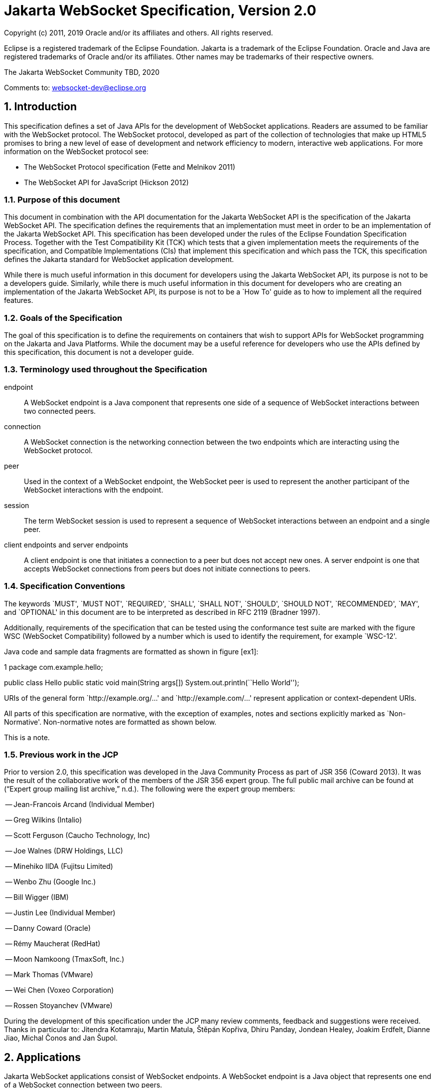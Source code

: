 :sectnums:
= Jakarta WebSocket Specification, Version 2.0

Copyright (c) 2011, 2019 Oracle and/or its affiliates and others.
All rights reserved.

Eclipse is a registered trademark of the Eclipse Foundation. Jakarta
is a trademark of the Eclipse Foundation. Oracle and Java are
registered trademarks of Oracle and/or its  affiliates. Other names
may be trademarks of their respective owners. 

The Jakarta WebSocket Community TBD, 2020

Comments to: websocket-dev@eclipse.org

[[introduction]]
== Introduction

This specification defines a set of Java APIs for the development of
WebSocket applications. Readers are assumed to be familiar with the
WebSocket protocol. The WebSocket protocol, developed as part of the
collection of technologies that make up HTML5 promises to bring a new
level of ease of development and network efficiency to modern,
interactive web applications. For more information on the WebSocket
protocol see:

* The WebSocket Protocol specification (Fette and Melnikov 2011)
* The WebSocket API for JavaScript (Hickson 2012)

[[purpose]]
=== Purpose of this document

This document in combination with the API documentation for the Jakarta
WebSocket API is the specification of the Jakarta WebSocket API. The
specification defines the requirements that an implementation must meet
in order to be an implementation of the Jakarta WebSocket API. This
specification has been developed under the rules of the Eclipse Foundation Specification
Process. Together with the Test Compatibility Kit (TCK) which tests that
a given implementation meets the requirements of the specification, and
Compatible Implementations (CIs) that implement this specification and
which pass the TCK, this specification defines the Jakarta standard for
WebSocket application development.

While there is much useful information in this document for developers
using the Jakarta WebSocket API, its purpose is not to be a developers
guide. Similarly, while there is much useful information in this
document for developers who are creating an implementation of the Jakarta
WebSocket API, its purpose is not to be a `How To' guide as to how to
implement all the required features.

[[goals-of-the-specification]]
=== Goals of the Specification

The goal of this specification is to define the requirements on
containers that wish to support APIs for WebSocket programming on the
Jakarta and Java Platforms. While the document may be a useful reference for
developers who use the APIs defined by this specification, this document
is not a developer guide.

[[terminology-used-throughout-the-specification]]
=== Terminology used throughout the Specification

endpoint::
  A WebSocket endpoint is a Java component that represents one side of a
  sequence of WebSocket interactions between two connected peers.
connection::
  A WebSocket connection is the networking connection between the two
  endpoints which are interacting using the WebSocket protocol.
peer::
  Used in the context of a WebSocket endpoint, the WebSocket peer is
  used to represent the another participant of the WebSocket
  interactions with the endpoint.
session::
  The term WebSocket session is used to represent a sequence of
  WebSocket interactions between an endpoint and a single peer.
client endpoints and server endpoints::
  A client endpoint is one that initiates a connection to a peer but
  does not accept new ones. A server endpoint is one that accepts
  WebSocket connections from peers but does not initiate connections to
  peers.

[[specification-conventions]]
=== Specification Conventions

The keywords `MUST', `MUST NOT', `REQUIRED', `SHALL', `SHALL NOT',
`SHOULD', `SHOULD NOT', `RECOMMENDED', `MAY', and `OPTIONAL' in this
document are to be interpreted as described in RFC 2119 (Bradner 1997).

Additionally, requirements of the specification that can be tested using
the conformance test suite are marked with the figure WSC (WebSocket
Compatibility) followed by a number which is used to identify the
requirement, for example `WSC-12'.

Java code and sample data fragments are formatted as shown in figure
[ex1]:

1 package com.example.hello;

public class Hello public static void main(String args[])
System.out.println(``Hello World'');

URIs of the general form `http://example.org/...' and
`http://example.com/...' represent application or context-dependent
URIs.

All parts of this specification are normative, with the exception of
examples, notes and sections explicitly marked as `Non-Normative'.
Non-normative notes are formatted as shown below.

This is a note.

[[jcp]]
=== Previous work in the JCP

Prior to version 2.0, this specification was developed in the Java Community Process as part
of JSR 356 (Coward 2013). It was the result of the collaborative work of
the members of the JSR 356 expert group. The full public mail archive
can be found at (“Expert group mailing list archive,” n.d.). The
following were the expert group members:


-- Jean-Francois Arcand (Individual Member)

-- Greg Wilkins (Intalio)

-- Scott Ferguson (Caucho Technology, Inc)

-- Joe Walnes (DRW Holdings, LLC)

-- Minehiko IIDA (Fujitsu Limited)

-- Wenbo Zhu (Google Inc.)

-- Bill Wigger (IBM)

-- Justin Lee (Individual Member)

-- Danny Coward (Oracle)

-- Rémy Maucherat (RedHat)

-- Moon Namkoong (TmaxSoft, Inc.)

-- Mark Thomas (VMware)

-- Wei Chen (Voxeo Corporation)

-- Rossen Stoyanchev (VMware)

During the development of this specification under the JCP many review
comments, feedback and suggestions were received. Thanks in particular to: Jitendra
Kotamraju, Martin Matula, Štěpán Kopřiva, Dhiru Panday, Jondean Healey,
Joakim Erdfelt, Dianne Jiao, Michal Čonos and Jan Šupol.

[[applications]]
== Applications

Jakarta WebSocket applications consist of WebSocket endpoints. A WebSocket
endpoint is a Java object that represents one end of a WebSocket
connection between two peers.

There are two main means by which an endpoint can be created. The first
means is to implement certain of the API classes from the Jakarta WebSocket
API with the required behavior to handle the endpoint lifecycle, consume
and send messages, publish itself, or connect to a peer. Often, this
specification will refer to this kind of endpoint as a __programmatic
endpoint__. The second means is to decorate a Plain Old Java Object
(POJO) with certain of the annotations from the Jakarta WebSocket API. The
implementation then takes these annotated classes and creates the
appropriate objects at runtime to deploy the POJO as a WebSocket
endpoint. Often, this specification will refer to this kind of endpoint
as an __annotated endpoint__. The specification will refer to an
endpoint when it is talking about either kind of endpoint: programmatic
or annotated.

The endpoint participates in the opening handshake that establishes the
WebSocket connection. The endpoint will typically send and receive a
variety of WebSocket messages. The endpoint’s lifecycle comes to an end
when the WebSocket connection is closed.

[[api]]
=== API Overview

This section gives a brief overview of the Jakarta WebSocket API in order
to set the stage for the detailed requirements that follow.

[[endpoint-lifecycle]]
==== Endpoint Lifecycle

A logical WebSocket endpoint is represented in the Jakarta WebSocket API by
instances of the *Endpoint* class. Developers may subclass the
*Endpoint* class with a public, concrete class in order to intercept
lifecycle events of the endpoint: those of a peer connecting, an open
connection ending and an error being raised during the lifetime of the
endpoint.

Unless otherwise overridden by a developer provided configurator (see
[configuration:creation]), the WebSocket implementation must use one
instance per application per VM of the *Endpoint* class to represent the
logical endpoint per connected peer. [WSC 2.1.1-1] Each instance of the
*Endpoint* class in this typical case only handles connections to the
endpoint from one and only one peer.

[[sessions]]
==== Sessions

The Jakarta WebSocket API models the sequence of interactions between an
endpoint and each of its peers using an instance of the *Session* class.
The interactions between a peer and an endpoint begin with an open
notification, followed by some number, possibly zero, of WebSocket
messages between the endpoint and peer, followed by a close notification
or possibly a fatal error which terminates the connection. For each peer
that is interacting with an endpoint, there is one unique *Session*
instance that represents that interaction. [WSC 2.1.2-1] This *Session*
instance corresponding to the connection with that peer is passed to the
endpoint instance representing the logical endpoint at the key events in
its lifecycle.

Developers may use the user property map accessible through the
*getUserProperties()* call on the *Session* object to associate
application specific information with a particular session. The
WebSocket implementation must preserve this session data for later
access until the completion of the *onClose()* method on the endpoint
instance. [WSC 2.1.2-2]. After that time, the WebSocket implementation
is permitted to discard the developer data. A WebSocket implementation
that chooses to pool *Session* instances may at that point re-use the
same *Session* instance to represent a new connection provided it issues
a new unique *Session* id. [WSC 2.1.2-3]

WebSocket implementations that are part of a distributed container may
need to migrate WebSocket sessions from one node to another in the case
of a failover. Implementations are required to preserve developer data
objects inserted into the WebSocket session if the data is marked
**java.io.Serializable**. [WSC 2.1.2-4]

[[receiving-messages]]
==== Receiving Messages

The Jakarta WebSocket API presents a variety of means for an endpoint to
receive messages from its peers. Developers implement the subtype of the
*MessageHandler* interface that suits the message delivery style that
best suits their needs, and register the interest in messages from a
particular peer by registering the handler on the Session instance
corresponding to the peer.

The API limits the registration of *MessageHandlers* per *Session* to be
one *MessageHandler* per native WebSocket message type. [WSC 2.1.3-1] In
other words, the developer can only register at most one
*MessageHandler* for incoming text messages, one *MessageHandler* for
incoming binary messages, and one *MessageHandler* for incoming pong
messages. The WebSocket implementation must generate an error if this
restriction is violated [WSC 2.1.3-2].

Future versions of the specification may lift this restriction.

Method *Session.addMessageHandler(MessageHandler)* is not safe for use
in all circumstances, especially when using Lambda Expressions. The API
forces implementations to get the **MessageHandler**’s type parameter in
runtime, which is not always possible. The only case where you can
safely use this method is when you are directly implementing
*MessageHandler.Whole* or *MessageHandler.Partial* as an anonymous
class. This approach guarantees that generic type information will be
present in the generated class file and the runtime will be able to get
it. For any other case (Lambda Expressions included), one of following
methods have to be used:
*Session.addMessageHandler(Classlatexmath:[$<$]Tlatexmath:[$>$],
MessageHandler.Partiallatexmath:[$<$]Tlatexmath:[$>$])* or
**Session.addMessageHandler(Classlatexmath:[$<$]Tlatexmath:[$>$],
MessageHandler.Wholelatexmath:[$<$]Tlatexmath:[$>$])**.

[[sending-messages]]
==== Sending Messages

The Jakarta WebSocket API models each peer of a session with an endpoint as
an instance of the *RemoteEndpoint* interface. This interface and its
two subtypes (**RemoteEndpoint.Whole** and **RemoteEndpoint.Partial**)
contain a variety of methods for sending WebSocket messages from the
endpoint to its peer.

Example

Here is an example of a server endpoint that waits for incoming text
messages, and responds immediately when it gets one to the client that
sent it. The example endpoint is shown, first using only the API
classes:

[source,java]
public class HelloServer extends Endpoint {
    @Override
    public void onOpen(Session session, EndpointConfig ec) {
        final RemoteEndpoint.Basic remote = session.getBasicRemote();
        session.addMessageHandler(String.class,
            new MessageHandler.Whole<String>() {
                public void onMessage(String text) {
                    try {
                        remote.sendText("Got your message (" + text + "). Thanks !");
                    } catch (IOException ioe) {
                        ioe.printStackTrace();
                    }
                }
        });
    }
}

and second using the annotations in the API:

[source,java]
@ServerEndpoint("/hello")
public class MyHelloServer {
    @OnMessage
    public String handleMessage(String message) {
        return "Got your message (" + message + "). Thanks !";
    }
}

Note: the examples are almost equivalent save for the annotated endpoint
carries its own path mapping.

[[closing-connections]]
==== Closing Connections

If an open connection to a WebSocket endpoint is to be closed for any
reason, whether as a result of receiving a WebSocket close event from
the peer, or because the underlying implementation has reason to close
the connection, the WebSocket implementation must invoke the *onClose()*
method of the WebSocket endpoint. [WSC 2.1.5-1]

If the close was initiated by the remote peer, the implementation must
use the close code and reason sent in the WebSocket protocol close
frame. If the close was initiated by the local container, for example if
the local container determines the session has timed out, the local
implementation must use the WebSocket protocol close code
latexmath:[$1006$] (a code especially disallowed in close frames on the
wire), with a suitable close reason. That way the endpoint can determine
whether the close was initiated remotely or locally. If the session is
closed locally, the implementation must attempt to send the WebSocket
close frame prior to calling the *onClose()* method of the WebSocket
endpoint.

[[clients-and-servers]]
==== Clients and Servers

The WebSocket protocol is a two-way protocol. Once established, the
WebSocket protocol is symmetrical between the two parties in the
conversation. The difference between a WebSocket _client_ and a
WebSocket _server_ lies only in the means by which the two parties are
connected. In this specification, we will say that a WebSocket client is
a WebSocket endpoint that initiates a connection to a peer. We will say
that a _websocket server_ is a WebSocket endpoint that is published and
awaits connections from peers. In most deployments, a WebSocket client
will connect to only one WebSocket server, and a WebSocket server will
accept connections from several clients.

Accordingly, the WebSocket API only distinguishes between endpoints that
are WebSocket clients from endpoints that are WebSocket servers in the
configuration and setup phase.

[[websocketcontainers]]
==== WebSocketContainers

The WebSocket implementation is represented to applications by instances
of the *WebSocketContainer* class. Each *WebSocketContainer* instance
carries a number of configuration properties that apply to endpoints
deployed within it. In server deployments of WebSocket implementations,
there is one unique *WebSocketContainer* instance per application per
Java VM. [WSC 2.1.7-1] In client deployments of WebSocket
implementations, applications obtain instances of the
*WebSocketContainer* from the *ContainerProvider* class.

[[endpoints-using-websocket-annotations]]
=== Endpoints using WebSocket Annotations

Java annotations have become widely used as a means to add deployment
characteristics to Java objects, particularly in the Jakarta EE platform.
The Jakarta WebSocket specification defines a small number of WebSocket
annotations that allow developers to take Java classes and turn them
into WebSocket endpoints. This section gives a short overview to set the
stage for more detailed requirements later in this specification.

[[annotated-endpoints]]
==== Annotated Endpoints

The class level *@ServerEndpoint* annotation indicates that a Java class
is to become a WebSocket endpoint at runtime. Developers may use the
value attribute to specify a URI mapping for the endpoint. The
*encoders* and *decoders* attributes allow the developer to specify
classes that encode application objects into WebSocket messages, and
decode WebSocket messages into application objects.

[[websocket-lifecycle]]
==== WebSocket Lifecycle

The method level *@OnOpen* and *@OnClose* annotations allow the
developers to decorate methods on their *@ServerEndpoint* annotated Java
class to specify that they must be called by the implementation when the
resulting endpoint receives a new connection from a peer or when a
connection from a peer is closed, respectively. [WSC 2.2.2-1]

[[handling-messages]]
==== Handling Messages

In order that the annotated endpoint can process incoming messages, the
method level *@OnMessage* annotation allows the developer to indicate
which methods the implementation must call when a message is received. [WSC 2.2.3-1]

[[handling-errors]]
==== Handling Errors

In order that an annotated endpoint can handle errors that occur as a
arising from external events, for example on decoding an incoming
message, an annotated endpoint can use the *@OnError* annotation to mark
one of its methods must be called by the implementation with information
about the error whenever such an error occurs. [WSC 2.2.4-1]

[[pings-and-pongs]]
==== Pings and Pongs

The ping/pong mechanism in the WebSocket protocol serves as a check that
the connection is still active. Following the requirements of the
protocol, if a WebSocket implementation receives a ping message from a
peer, it must respond as soon as possible to that peer with a pong
message containing the same application data. [WSC 2.2.5-1] Developers
who wish to send a unidirectional pong message may do so using the
*RemoteEndpoint* API. Developers wishing to listen for returning pong
messages may either define a *MessageHandler* for them, or annotate a
method using the *@OnMessage* annotation where the method stipulates a
*PongMessage* as its message entity parameter. In either case, if the
implementation receives a pong message addressed to this endpoint, it
must call that MessageHandler or that annotated message. [WSC 2.2.5-2]

[[clientapi]]
=== Jakarta WebSocket Client API

This specification defines two configurations of the Jakarta WebSocket API.
The Jakarta WebSocket API is used to mean the full functionality defined in
this specification. This API is intended to be implemented either as a
standalone WebSocket implementation, as part of a Jakarta servlet
container, or as part of a full Jakarta EE platform implementation. The
APIs that must be implemented to conform to the Jakarta WebSocket API are
all the Java apis in the packages *jakarta.websocket.** and
**jakarta.websocket.server.***. Some of the non-api features of the Jakarta
WebSocket API are optional when the API is not implemented as part of
the full Jakarta EE platform, for example, the requirement that WebSocket
endpoints be non-contextual managed beans (see Chapter 7). Such Jakarta EE
only features are clearly marked where they are described.

The Jakarta WebSocket API also contains a subset of its functionality
intended for desktop, tablet or smartphone devices. This subset does not
contain the ability to deploy server endpoints. This subset known as the
Jakarta WebSocket Client API. The APIs that must be implemented to conform
to the Jakarta WebSocket Client API are all the Java apis in the packages
**jakarta.websocket.***.

[[configuration]]
== Configuration

WebSocket applications are configured with a number of key parameters:
the path mapping that identifies a WebSocket endpoint in the URI-space
of the container, the subprotocols that the endpoint supports, the
extensions that the application requires. Additionally, during the
opening handshake, the application may choose to perform other
configuration tasks, such as checking the hostname of the requesting
client, or processing cookies. This section details the requirements on
the container to support these configuration tasks.

Both client and server endpoint configurations include a list of
application provided encoder and decoder classes that the implementation
must use to translate between WebSocket messages and application defined
message objects. [WSC-3-1]

Here follows the definition of the server-specific and client-specific
configuration options.

[[serverconfig]]
=== Server Configurations

In order to deploy a programmatic endpoint into the URI space available
for client connections, the container requires a *ServerEndpointConfig*
instance. This object holds configuration data and the default
implementation provided algorithms needed by the implementation to
configure the endpoint. The WebSocket API allow certain of these
configuration operations to be overriden by developers by providing a
custom *ServerEndpointConfig.Configurator* implementation with the
**ServerEndpointConfig**. [WSC-3.1-1]

These operations are laid out below.

[[uri-mapping]]
==== URI Mapping

This section describes the the URI mapping policy for server endpoints.
The WebSocket implementation must compare the incoming URI to the
collection of all endpoint paths and determine the best match. The
incoming URI in an opening handshake request matches an enpoint path if
either it is an exact match in the case where the endpoint path is a
relative URI, and if it is a valid expansion of the endpoint path in the
case where the endpoint path is a URI template. [WSC-3.1.1-1]

An application that contains multiple endpoint paths that are the same
relative URI is not a valid application. An application that contains
multiple endpoint paths that are equivalent URI-templates is not a valid
application. [WSC-3.1.1-2]

However, it is possible for an incoming URI in an opening handshake
request theoretically to match more than one endpoint path. For example,
consider the following case:-

incoming URI: ``/a/b''

endpoint A is mapped to ``/a/b''

endpoint B is mapped to /a/\{customer-name}

The WebSocket implementation will attempt to match an incoming URI to an
endpoint path (URI or level 1 URI-template) in the application in a
manner equivalent to the following: [WSC-3.1.1-3]

Since the endpoint paths are either relative URIs or URI templates level
1, the paths do not match if they do not have the same number of
segments, using ’/’ as the separator. So, the container will traverse
the segments of the endpoint paths with the same number of segments as
the incoming URI from left to right, comparing each segment with the
corresponding segment of the incoming URI. At each segment, the
implementation will retain those endpoint paths that match exactly, or
if there are none, those that are a variable segment, before moving to
check the next segment. If there is an endpoint path at the end of this
process there is a match.

Because of the requirement disallowing multiple endpoint paths and
equivalent URI-templates, and the preference for exact matches at each
segment, there can only be at most one path, and it is the best match.

Examples

\i) suppose an endpoint has path /a/b/, the only incoming URI that
matches this is /a/b/

\ii) suppose an endpoint is mapped to /a/\{var}

incoming URIs that do match: /a/b (with var=b), /a/apple (with
var=apple)

URIs that do NOT match: /a, /a/b/c (because empty string and strings
with reserved characters ``/'' are not valid URI-template level 1
expansions.)

\iii) suppose we have three endpoints and their paths:

endpoint A: /a/\{var}/c

endpoint B: /a/b/c

endpoint C: /a/\{var1}/\{var2}

incoming URI: a/b/c matches B, not A or C, because an exact match is
preferred.

incoming URI: a/d/c matches A with variable var=d, because an exact
matching segment is preferred over a variable segment

incoming URI: a/x/y/ matches C, with var1=x, var2=y

\iv) suppose we have two endpoints

endpoint A: /\{var1}/d

endpoint B: /b/\{var2}

incoming URI: /b/d matches B with var2=d, not A with var1=b because the
matching process works from left to right.

The implementation must not establish the connection unless there is a
match. [WSC-3.1.1-4]

[[subprotocol-negotiation]]
==== Subprotocol Negotiation

The default server configuration must be provided a list of supported
protocols in order of preference at creation time. During subprotocol
negotiation, this configuration examines the client-supplied subprotocol
list and selects the first subprotocol in the list it supports that is
contained within the list provided by the client, or none if there is no
match. [WSC-3.1.2-1]

[[extension-modification]]
==== Extension Modification

In the opening handshake, the client supplies a list of extensions that
it would like to use. The default server configuration selects from
those extensions the ones it supports, and places them in the same order
as requested by the client. [WSC-3.1.3-1]

[[origin-check]]
==== Origin Check

The default server configuration makes a check of the hostname provided
in the Origin header, failing the handshake if the hostname cannot be
verified. [WSC-3.1.4-1]

[[handshake-modification]]
==== Handshake Modification

The default server configuration makes no modification of the opening
handshake process other than that described above. [WSC-3.1.5-1]

Developers may wish to customize the configuration and handshake
negotiation policies laid out above. In order to do so, they may provide
their own implementations of **ServerEndpointConfig.Configurator**.

For example, developers may wish to intervene more in the handshake
process. They may wish to use Http cookies to track clients, or insert
application specific headers in the handshake response. In order to do
this, they may implement the *modifyHandshake()* method on the
**ServerEndpointConfig.Configurator**, wherein they have full access to
the *HandshakeRequest* and *HandshakeResponse* of the handshake.

[[custom-state-or-processing-across-server-endpoint-instances]]
==== Custom State or Processing Across Server Endpoint Instances

The developer may also implement *ServerEndpointConfig.Configurator* in
order to hold custom application state or methods for other kinds of
application specific processing that is accessible from all *Endpoint*
instances of the same logical endpoint via the *EndpointConfig* object.

[[configuration:creation]]
==== Customizing Endpoint Creation

The developer may control the creation of endpoint instances by
supplying a *ServerEndpointConfig.Configurator* object that overrides
the *getEndpointInstance()* call. The implementation must call this
method each time a new client connects to the logical endpoint.
[WSC-3.1.7-1] The platform default implementation of this method is to
return a new instance of the endpoint class each time it is called. [WSC-3.1.7-2]

In this way, developers may deploy endpoints in such a way that only one
instance of the endpoint class is instantiated for all the client
connections to the logical endpoints. In this case, developers are
cautioned that such a `singleton' instance of the endpoint class will
have to program with concurrent calling threads in mind, for example, if
two different clients send a message at the same time.

[[client-configuration]]
=== Client Configuration

In order to connect a WebSocket client endpoint to its corresponding
WebSocket server endpoint, the implementation requires configuration
information. Aside from the list of encoders and decoders, the Jakarta
WebSocket API needs the following attributes:

[[subprotocols]]
==== Subprotocols

The default client configuration uses the developer provided list of
subprotocols, to send in order of preference, the names of the
subprotocols it would like to use in the opening handshake it
formulates. [WSC-3.2.1-1]

[[extensions]]
==== Extensions

The default client configuration must use the developer provided list of
extensions to send, in order of preference, the extensions, including
parameters, that it would like to use in the opening handshake it
formulates. [WSC-3.2.2-1]

[[client-configuration-modification]]
==== Client Configuration Modification

Some clients may wish to adapt the way in which the client side
formulates the opening handshake interaction with the server. Developers
may provide their own implementations of
ClientEndpointConfig.Configurator which override the default behavior of
the underlying implementation in order to customize it to suit a
particular application’s needs.

[[annotations]]
== Annotations

This section contains a full specification of the semantics of the
annotations in the Jakarta WebSocket API.

[[serverendpoint]]
=== @ServerEndpoint

This class level annotation signifies that the Java class it decorates
must be deployed by the implementation as a WebSocket server endpoint
and made available in the URI-space of the WebSocket implementation.
[WSC-4.1-1] The class must be public, concrete, and have a public
no-args constructor. The class may or may not be final, and may or may
not have final methods.

[[value]]
==== value

The *value* attribute must be a Java string that is a partial URI or
URI-template (level-1), with a leading `/'. For a definition of
URI-templates, see (Gregorio et al. 2012). The implementation uses the
value attribute to deploy the endpoint to the URI space of the WebSocket
implementation. The implementation must treat the value as relative to
the root URI of the WebSocket implementation in determining a match
against the request URI of an incoming opening handshake request.
[WSC-4.1.1-2] The semantics of matching for annotated endpoints is the
same as was defined in the previous chapter. The value attribute is
mandatory; the implementation must reject a missing or malformed path at
deployment time [WSC-4.1.1-3].

For example,

[source,java]
@ServerEndpoint("/bookings/{guest-id}")
public class BookingServer {

    @OnMessage
    public void processBookingRequest(
        @PathParam("guest-id") String guestID,
        String message,
        Session session) {
        // process booking from the given guest here
    }
}

In this case, a client will be able to connect to this endpoint with any
of the URIs

* */bookings/JohnSmith*
* */bookings/SallyBrown*
* */bookings/MadisonWatson*

However, were the endpoint annotation to be
**@ServerEndpoint(``/bookings/SallyBrown'')**, then only a client
request to */bookings/SallyBrown* would be able to connect to this
WebSocket endpoint.

If URI-templates are used in the value attribute, the developer may
retrieve the variable path segments using the *@PathParam* annotation,
as described below.

Applications that contain more than one annotated endpoint may
inadvertently use the same relative URI. The WebSocket implementation
must reject such an application at deployment time with an informative
error message that there is a duplicate path that it cannot resolve. [WSC-4.1.1-4]

Applications may contain an endpoint mapped to a path that is an
expanded form of a URI template that is used by another endpoint in the
same application. In this case, the application is valid. Please refer
to the previous chapter for a definition of how to resolve the best
match in this type of situation.

Future versions of the specification may allow higher levels of
URI-templates.

[[encoders]]
==== encoders

The *encoders* attribute contains a (possibly empty) list of Java
classes that are to act as encoder components for this endpoint. These
classes must implement some form of the *Encoder* interface, and have
public no-arg constructors and be visible within the classpath of the
application that this WebSocket endpoint is part of. The implementation
must create a new instance of each encoder per connection per endpoint
which guarantees no two threads are in the encoder at the same time. The
implementation must attempt to encode application objects of matching
parametrized type as the encoder when they are attempted to be sent
using the *RemoteEndpoint* API [WSC-4.1.2-1].

[[decoders]]
==== decoders
^^^^^^^^

The *decoders* attribute contains a (possibly empty) list of Java
classes that are to act as decoder components for this endpoint. These
classes must implement some form of the *Decoder* interface, and have
public no-arg constructors and be visible within the classpath of the
application that this WebSocket endpoint is part of. The implementation
must create a new instance of each encoder per connection per endpoint.
The implementation must attempt to decode WebSocket messages using the
decoder in the list appropriate to the native WebSocket message type and
pass the message in decoded object form to the WebSocket endpoint
[WSC-4.1.3-1]. On *Decoder* implementations that have it, the
implementation must use the *willDecode()* method on the decoder to
determine if the *Decoder* will match the incoming message [WSC-4.1.3-2]

[[subprotocols-1]]
==== subprotocols

The *subprotocols* parameter contains a (possibly empty) list of string
names of the sub protocols that this endpoint supports. The
implementation must use this list in the opening handshake to negotiate
the desired subprotocol to use for the connection it establishes
[WSC-4.1.4-1].

[[configurator]]
==== configurator

The optional configurator attribute allows the developer to indicate
that he would like the WebSocket implementation to use a developer
provided implementation of **ServerEndpointConfig.Configurator**. If one
is supplied, the WebSocket implementation must use this when configuring
the endpoint. [WSC-4.1.5-1] The developer may use this technique to
share state across all instances of the endpoint in addition to
customizing the opening handshake.

[[clientendpoint]]
=== @ClientEndpoint

This class level annotation signifies that the Java class it decorates
is to be deployed as a WebSocket client endpoint that will connect to a
WebSocket endpoint residing on a WebSocket server. The class must have a
public no-args constructor, and additionally may conform to one of the
types listed in Chapter [jakartaee].

[[encoders-1]]
==== encoders

The *encoders* parameter contains a (possibly empty) list of Java
classes that are to act as encoder components for this endpoint. These
classes must implement some form of the *Encoder* interface, and have
public no-arg constructors and be visible within the classpath of the
application that this WebSocket endpoint is part of. The implementation
must create a new instance of each encoder per connection per endpoint
which guarantees no two threads are in the encoder at the same time. The
implementation must attempt to encode application objects of matching
parametrized type as the encoder when they are attempted to be sent
using the *RemoteEndpoint* API [WSC-4.2.1-1].

[[decoders-1]]
==== decoders

The *decoders* parameter contains a (possibly empty) list of Java
classes that are to act as decoder components for this endpoint. These
classes must implement some form of the Decoder interface, and have
public no-arg constructors and be visible within the classpath of the
application that this WebSocket endpoint is part of. The implementation
must create a new instance of each encoder per connection per endpoint.
The implementation must attempt to decode WebSocket messages using the
first appropriate decoder in the list and pass the message in decoded
object form to the WebSocket endpoint [WSC-4.2.2-1]. If the Decoder
implementation has the method, the implementation must use the
*willDecode()* method on the decoder to determine if the *Decoder* will
match the incoming message [WSC-4.2.2-2]

[[configurator-1]]
==== configurator

The optional *configurator* attribute allows the developer to indicate
that he would like the WebSocket implementation to use a developer
provided implementation of **ClientEndpointConfig.Configurator**. If one
is supplied, the WebSocket implementation must use this when configuring
the endpoint. [4.2.3-1] The developer may use this technique to share
state across all instances of the endpoint in addition to customizing
the opening handshake.

[[subprotocols-2]]
==== subprotocols

The *subprotocols* parameter contains a (possibly empty) list of string
names of the sub protocols that this endpoint is willing to support. The
implementation must use this list in the opening handshake to negotiate
the desired subprotocol to use for the connection it establishes
[WSC-4.2.4-1].

[[pathparam]]
=== @PathParam

This annotation is used to annotate one or more parameters of methods on
an annotated endpoint class decorated with any of the annotations
**@OnMessage**, **@OnError**, **@OnOpen**, **@OnClose**. The allowed
types for these parameters are String, any Java primitive type, or boxed
version thereof. Any other type annotated with this annotation is an
error that the implementation must report at deployment time.
[WSC-4.3-1] The *value* attribute of this annotation must be present
otherwise the implementation must throw an error. [WSC-4.3-2] If the
*value* attribute of this annotation matches the variable name of an
element of the URI-template used in the *@ServerEndpoint* annotation
that annotates this annotated endpoint, then the implementation must
associate the value of the parameter it annotates with the value of the
path segment of the request URI to which the calling WebSocket frame is
connected when the method is called. [WSC-4.3-3] Otherwise, the value of
the String parameter annotated by this annotation must be set to *null*
by the implementation. The association must follow these rules:

if the parameter is a **String**, the container must use the value of
the path segment [WSC-4.3-4]

if the parameter is a Java primitive type or boxed version thereof, the
container must use the path segment string to construct the type with
the same result as if it had used the public one argument String
constructor to obtain the boxed type, and reduced to its primitive type
if necessary. [WSC-4.3-5]

If the container cannot decode the path segment appropriately to the
annotated path parameter, then the container must raise an
*DecodeException* to the error handling method of the WebSocket
containing the path segment. [WSC-4.3-6]

For example,

[source,java]
@ServerEndpoint("/bookings/{guest-id}")
public class BookingServer {
    @OnMessage
    public void processBookingRequest(
        @PathParam("guest-id") String guestID,
        String message,
        Session session) {
        // process booking from the given guest here
    }
}

In this example, if a client connects to this endpoint with the URI
**/bookings/JohnSmith**, then the value of the *guestID* parameter will
be **``JohnSmith''**.

Here is an example where the path parameter is an Integer:

[source,java]
@ServerEndpoint("/rewards/{vip-level}")
public class RewardServer {
    @OnMessage
    public void processReward(
        @PathParam("vip-level") Integer vipLevel,
        String message, Session session) {
        // process reward here
    }
}

[[onopen]]
=== @OnOpen

This annotation may be used on certain methods of a Java class annotated
with *@ServerEndpoint* or **@ClientEndpoint**. The annotation defines
that the decorated method be called whenever a new client has connected
to this endpoint. The container notifies the method after the connection
has been established [WSC-4.4-1]. The decorated method can only have an
optional *Session* parameter, an optional *EndpointConfig* parameter and
zero to n *String* parameters annotated with a *@PathParam* annotation
as parameters. If the *Session* parameter is present, the implementation
must pass in the newly created *Session* corresponding to the new
connection [WSC-4.4-2]. Any Java class using this annotation on a method
that does not follow these rules, or that uses this annotation on more
than one method may not be deployed by the implementation and the error
reported to the deployer. [WSC-4.4-3]

[[onclose]]
=== @OnClose

This annotation may be used on certain methods of a Java class annotated
with *@ServerEndpoint* or **@ClientEndpoint**. The annotation defines
that the decorated method be called whenever a remote peer is about to
be disconnected from this endpoint, whether that process is initiated by
the remote peer, by the local container or by a call to
**session.close()**. The container notifies the method before the
connection is brought down [WSC-4.5-1]. The decorated method can only
have optional *Session* parameter, optional *CloseReason* parameter and
zero to n *String* parameters annotated with a *@PathParam* annotation
as parameters. If the *Session* parameter is present, the implementation
must pass in the about-to-be ended *Session* corresponding to the
connection [WSC-4.5-2]. If the method itself throws an error, the
implementation must pass this error to the *onError()* method of the
endpoint together with the session [WSC-4.5-3].

Any Java class using this annotation on a method that does not follow
these rules, or that uses this annotation on more than one method may
not be deployed by the implementation and the error reported to the
deployer. [WSC-4.5-4]

[[onerror]]
=== @OnError

This annotation may be used on certain methods of a Java class annotated
with *@ServerEndpoint* or **@ClientEndpoint**. The annotation defines
that the decorated method be called whenever an error is generated on
any of the connections to this endpoint. The decorated method can only
have optional *Session* parameter, mandatory *Throwable* parameter and
zero to n *String* parameters annotated with a *@PathParam* annotation
as parameters. If the *Session* parameter is present, the implementation
must pass in the *Session* in which the error occurred to the connection
[WSC-4.6-1]. The container must pass the error as the *Throwable*
parameter to this method [WSC-4.6-2].

Any Java class using this annotation on a method that does not follow
these rules, or that uses this annotation on more than one method may
not be deployed by the implementation and the error reported to the
deployer. [WSC-4.6-3]

[[onmessage]]
=== @OnMessage

This annotation may be used on certain methods of a Java class annotated
with *@ServerEndpoint* or **@ClientEndpoint**. The annotation defines
that the decorated method be called whenever an incoming message is
received. The method it decorates may have a number of forms for
handling text, binary or pong messages, and for sending a message back
immediately that are defined in detail in the api documentation for
**@OnMessage**.

Any method annotated with *@OnMessage* that does not conform to the
forms defied therein is invalid. The WebSocket implementation must not
deploy such an endpoint and must raise a deployment error if an attempt
is made to deploy such an annotated endpoint. [WSC-4.7-1]

If the method uses a class equivalent of a Java primitive as a method
parameter to handle whole text messages, the implementation must use the
single String parameter constructor to attempt construct the object. If
the method uses a Java primitive as a method parameter to handle whole
text messages, the implementation must attempt to construct its class
equivalent as described above, and then convert it to its primitive
value. [WSC-4.7-2]

If the method uses a Java primitive as a return value, the
implementation must construct the text message to send using the
standard Java string representation of the Java primitive. If the method
uses a class equivalent of a Java primitive as a return value, the
implementation must construct the text message from the Java primitive
equivalent as just described. [WSC-4.7-3]

Each WebSocket endpoint may only have one message handling method for
each of the native WebSocket message formats: text, binary and pong. The
WebSocket implementation must not deploy such an endpoint and must raise
a deployment error if an attempt is made to deploy such an annotated
endpoint. [WSC-4.7-4]

[[maxmessagesize]]
==== maxMessageSize

The maxMessageSize attribute allows the developer to specify the maximum
size of message in bytes that the method it annotates will be able to
process, or latexmath:[$-1$] to indicate that there is no maximum. The
default is latexmath:[$-1$].

If an incoming message exceeds the maximum message size, the
implementation must formally close the connection with a close code of
latexmath:[$1009$] (Too Big). [WSC-4.7.1-1]

[[websockets-and-inheritance]]
=== WebSockets and Inheritance

The WebSocket annotation behaviors defined by this specification are not
passed down the Java class inheritance hierarchy. They apply only to the
Java class on which they are marked. For example, a Java class that
inherits from a Java class annotated with class level WebSocket
annotations does not itself become an annotated endpoint, unless it
itself is annotated with a class level WebSocket annotation. Similarly,
subclasses of an annotated endpoint may not use method level WebSocket
annotations unless they themselves use a class level WebSocket
annotation. Subclasses that override methods annotated with WebSocket
method annotations do not obtain WebSocket callbacks unless those
subclass methods themselves are marked with a method level WebSocket
annotation.

Implementations should not deploy Java classes that mistakenly mix Java
inheritance with WebSocket annotations in these ways. [WSC-4.8.1]

Implementations that use archive scanning techniques to deploy endpoints
on startup must filter out subclasses of annotated endpoints, in
addition to other errent endpoint definitions such as annotated classes
that are non-public when they build the list of annotated endpoints to
deploy. [WSC-4.8.2]

[[exception-handling-and-threading]]
== Exception handling and Threading

[[threading-considerations]]
=== Threading Considerations

Implementations of the WebSocket API may employ a variety of threading
strategies in order to provide a scalable implementation. The
specification aims to allow a range of strategies. However, the
implementation must fulfill certain threading requirements in order to
provide the developer a consistent threading environment for their
applications.

Unless backed by a Jakarta EE component with a different lifecycle (See
Chapter [jakartaee]), the container must use a unique instance of the
endpoint per peer. [WSC-5.1-1] In all cases, the implementation must not
invoke an endpoint instance with more than one thread per peer at a
time. [WSC-5.1-2] The implementation may not invoke the close method on
an endpoint until after the open method has completed. [WSC-5.1-3]

This guarantees that a WebSocket endpoint instance is never called by
more than one container thread at a time per peer. [WSC-5.1-4]

If the implementation decides to process an incoming message in parts,
it must ensure that the corresponding *onMessage()* calls are called
sequentially, and do not interleave either with parts of the same
message or with other messages [WSC-5.1.5].

[[exception:error]]
=== Error Handling

There are three categories of errors (checked and unchecked Java
exceptions) that this specification defines.

[[deployment-errors]]
==== Deployment Errors

These are errors raised during the deployment of an application
containing WebSocket endpoints. Some of these errors arise as the result
of a container malfunction during the deployment of the application. For
example, the container may not have sufficient computing resources to
deploy the application as specified. In this case, the container must
provide an informative error message to the developer during the
deployment process. [WSC-5.2.1-1] Other errors arise as a result of a
malformed WebSocket application. Chapter [annotations] provides several
examples of WebSocket endpoints that are malformed. In such cases, the
container must provide an informative error message to the deployer
during the deployment process. [WSC-5.2.1-2]

In both cases, a deployment error raised during the deployment process
must halt the deployment of the application, any well formed endpoints
deployed prior to the error being raised must be removed from service
and no more WebSocket endpoints from that application may be deployed by
the container, even if they are valid. [WSC-5.2.1-3]

If the deployment error occurs under the programmatic control of the
developer, for example, when using the WebSocketContainer API to deploy
a client endpoint, deployment errors must be reported by the container
to the developer by using an instance of the DeploymentException.
[WSC-5.2.1-4] Containers may choose the precise wording of the error
message in such cases.

If the deployment error occurs while deployment is managed by the
implementation, for example, as a result of deploying a WAR file where
the endpoints are deployed by the container as a result of scanning the
WAR file, the deployment error must be reported to the deployer by the
implementation as part of the container specific deployment process. [WSC-5.2.1-5]

[[errors-originating-in-websocket-application-code]]
==== Errors Originating in WebSocket Application Code

All errors arising during the functioning of a WebSocket endpoint must
be caught by the WebSocket implementation. [WSC-5.2.2-1] Examples of
these errors include checked exceptions generated by *Decoders* used by
the endpoint, runtime errors generated in the message handling code used
by the endpoint. If the WebSocket endpoint has provided an error
handling method, either by implementing the *onError()* method in the
case of programmatic endpoints, or by using the @OnError annotation in
the case of annotated endpoints, the implementation must invoke the
error handling method with the error. [WSC-5.2.2-2]

If the developer has not provided an error handling method on an
endpoint that is generating errors, this indicates to the implementation
that the developer does not wish to handle such errors. In these cases,
the container must make this information available for later analysis,
for example by logging it. [WSC-5.2.2-3]

If the error handling method of an endpoint itself is generating runtime
errors, the container must make this information available for later
analysis. [WSC-5.2.2-4]

[[errors-originating-in-the-container-andor-underlying-connection]]
==== Errors Originating in the Container and/or Underlying Connection

A wide variety of runtime errors may occur during the functioning of an
endpoint. These may including broken underlying connections, occasional
communication errors handling incoming and outgoing messages, or fatal
errors communicating with a peer. Implementations or their
administrators judging such errors to be fatal to the correct
functioning of the endpoint may close the endpoint connection, making an
attempt to informing both participants using the *onClose()* method.
Containers judging such errors to be non-fatal to the correct
functioning of the endpoint may allow the endpoint to continue
functioning, but must report the error in message processing either as a
checked exception returned by one of the send operations, or by
delivering a the SessionException to the endpoint’s error handling
method, if present, or by logging the error for later analysis. [WSC-5.2.3-1]

[[packaging-and-deployment]]
== Packaging and Deployment

Jakarta WebSocket applications are packaged using the usual conventions of
the Jakarta and Java platforms.

[[client-deployment-on-jdk]]
=== Client Deployment on JDK

The class files for the WebSocket application and any application
resources such as Jakarta WebSocket client applications are packaged as JAR
files, along with any resources such as text or image files that it
needs.

The client container is not required to automatically scan the JAR file
for WebSocket client endpoints and deploy them.

Obtaining a reference to the *WebSocketContainer* using the
*ContainerProvider* class, the developer deploys both programmatic
endpoints and annotated endpoints using the *connectToServer()* APIs on
the **WebSocketContainer**.

[[application-deployment-on-web-containers]]
=== Application Deployment on Web Containers

The class files for the endpoints and any resources they need such as
text or image files are packaged into the Jakarta EE-defined WAR file,
either directly under *WEB-INF/classes* or packaged as a JAR file and
located under **WEB-INF/lib**.

Jakarta EE containers are not required to support deployment of WebSocket
endpoints if they are not packaged in a WAR file as described above.

The Jakarta WebSocket implementation must use the web container scanning
mechanism defined in [Servlet 3.0] to find annotated and programmatic
endpoints contained within the WAR file at deployment time. [WSC-6.2-1]
This is done by scanning for classes annotated with *@ServerEndpoint*
and classes that extend **Endpoint**. See also section 4.8 for potential
extra steps needed after the scan for annotated endpoints. Further, the
WebSocket implementation must use the WebSocket scanning mechanism to
find implementations of the *ServerApplicationConfig* interface packaged
within the WAR file (or in any of its sub-JAR files). [WSC-6.2-2]

If scan of the WAR file locates one or more *ServerApplicationConfig*
implementations, the WebSocket implementation must instantiate each of
the *ServerApplicationConfig* classes it found. For each one, it must
pass the results of the scan of the archive containing it (top level WAR
or contained JAR) to its methods. [WSC-6.2-4] The set that is the union
of all the results obtained by calling the *getEndpointConfigs()* and
*getAnnotatedEndpointClasses()* on the *ServerApplicationConfig* classes
(that is to say, the annotated endpoint classes and configuration
objects for programmatic endpoints) is the set that the WebSocket
implementation must deploy. [WSC-6.2-5]

If the WAR file contains no *ServerApplicationConfig* implementations,
it must deploy all the annotated endpoints it located as a result of the
scan. [WSC-6.2-3] Because programmatic endpoints cannot be deployed
without a corresponding **ServerEndpointConfig**, if there are no
*ServerApplicationConfig* implementations to provide these configuration
objects, no programmatic endpoints can be deployed.

This means developers can easily deploy all the annotated endpoints in a
WAR file by simply bundling the class files for them into the WAR. This
also means that programmatic endpoints cannot be deployed using this
scanning mechanism unless a suitable *ServerApplicationConfig* is
supplied. This also means that the developer can have precise control
over which endpoints are to be deployed from a WAR file by providing one
or more *ServerApplicationConfig* implementation classes. This also
allows the developer to limit a potentially lengthy scanning process by
excluding certain JAR files from the scan (see Servlet 3.0, section
8.2.1). This last case may be desirable in the case of a WAR file
containing many JAR files that the developer knows do not contain any
WebSocket endpoints.

[[application-deployment-in-standalone-websocket-server-containers]]
=== Application Deployment in Standalone WebSocket Server Containers

This specification recommends standalone WebSocket server containers
(i.e. those that do not include a servlet container) locates any
WebSocket server endpoints and *ServerApplicationConfig* classes in the
application bundle and deploys the set of all the server endpoints
returned by the configuration classes. However, standalone WebSocket
server containers may employ other implementation techniques to deploy
endpoints if they wish.

[[programmatic-server-deployment]]
=== Programmatic Server Deployment

This specification also defines a mechanism for deployment of server
endpoints that does not depend on Servlet container scanning of the
application. Developers may deploy server endpoints programmatically by
using one of the *addEndpoint* methods of the *ServerContainer*
interface. These methods are only operational during the application
deployment phase of an application. Specifically, as soon as any of the
server endpoints within the application have accepted an opening
handshake request, the apis may not longer be used. This restriction may
be relaxed in a future version.

When running on the web container, the *addEndpoint* methods may be
called from a *jakarta.servlet.ServletContextListener* provided by the
developer and configured in the deployment descriptor of the web
application. The WebSocket implementation must make the
*ServerContainer* instance corresponding to this application available
to the developer as a *ServletContext* attribute registered under the
name **jakarta.websocket.server.ServerContainer**.

When running on a standalone container, the application deployment phase
is undefined, so the developer will need to utilize whatever proprietary
deployment time hooks the particular container has to offer in order to
make a *ServerContainer* instance available to the developer at this
time.

It is recommended that developers use either the programmatic deployment
API, or base their application on the scanning and
*ServerApplicationConfig* mechanism, but not mix both methods.
Developers can suppress a deployment by scan of the endpoints in the WAR
file by providing a *ServerApplicationConfig* that returns empty sets
from its methods.

If however, the developer does mix both modes of deployment, it is
possible in the case of annotated endpoints, for the same annotated
endpoint to be submitted twice for deployment, once as a result of a
scan of the WAR file, and once by means of the developer calling the
programmatic deployment API. In this case of an attempt to deploy the
same annotated endpoint class more than once, the WebSocket
implementation must only deploy the annotated endpoint once, and ignore
the duplicate submission.

[[websocket-server-paths]]
=== WebSocket Server Paths

WebSocket implementations that include server functionality must define
a root or the URI space for websockets. Called the the WebSocket root,
it is the URI to which all the relative WebSocket paths in the same
application are relative. If the WebSocket server does not include the
Servlet API, the WebSocket server may choose WebSocket root itself. If
the WebSocket server includes the Jakarta ServletAPI, the WebSocket root
must be the same as the servlet context root of the web application.
[WSC-6.4-1]

[[platform-versions]]
=== Platform Versions

The minimum versions of the platforms are:

* Java SE version 7, for the Jakarta WebSocket client API [WSC-6.5-1].
* Jakarta EE version 9, for the Jakarta WebSocket server API [WSC-6.5-2].

[[jakartaee]]
== Jakarta EE Environment

[[jakarta-ee-environment]]
=== Jakarta EE Environment

When supported on the Jakarta EE platform, there are some additional
requirements to support WebSocket applications.

[[websocket-endpoints-and-dependency-injection]]
==== WebSocket Endpoints and Dependency Injection

WebSocket endpoints running in the Jakarta EE platform must have full
dependency injection support as described in the CDI specification (Muir
2013) WebSocket implementations part of the Jakarta EE platform are
required to support field, method, and constructor injection using the
jakarta.inject.Inject annotation into all WebSocket endpoint classes, as
well as the use of interceptors for these classes. [WSC-7.1.1-1]The
details of this requirement are laid out in the Jakarta EE Platform
Specification (DeMichiel and Shannon 2013), section EE.5.2.5, and a
useful guide for implementations to meet the requirement is location in
section EE.5.24.

[[jakartaee:httpsession]]
=== Relationship with Http Session and Authenticated State

It is often useful for developers who embed WebSocket server endpoints
into a larger web application to be able to share information on a per
client basis between the web resources (JSPs, JSFs, Servlets for
example) and the WebSocket endpoints servicing that client. Because
WebSocket connections are initiated with an http request, there is an
association between the HttpSession under which a client is operating
and any websockets that are established within that **HttpSession**. The
API allows access in the opening handshake to the unique *HttpSession*
corresponding to that same client. [WSC-7.2-1]

Similarly, if the opening handshake request is already authenticated
with the server, the opening handshake API allows the developer to query
the user *Principal* of the request. If the connection is established
with the requesting client, the WebSocket implementation considers the
user *Principal* for the associated WebSocket *Session* to be the user
*Principal* that was present on the opening handshake. [WSC-7.2-2]

In the case where a WebSocket endpoint is a protected resource in the
web application (see Chapter [security]), that is to say, requires an
authorized user to access it, then the WebSocket implementation must
ensure that the WebSocket endpoint does not remain connected to its peer
after the underlying implementation has decided the authenticated
identity is no longer valid. [WSC-7.2-3] This may happen, for example,
if the user logs out of the containing web application, or if the
authentication times out or is invalidated for some other reason. In
this situation, the WebSocket implementation must immediately close the
connection using the WebSocket close status code 1008. [WSC-7.2-3]

On the other hand, if the WebSocket endpoint is not a protected resource
in the web application, then the user identity under which an opening
handshake established the connection may become invalid or change during
the operation of the WebSocket without the WebSocket implementation
needing to close the connection.

[[security]]
== Server Security

WebSocket endpoints are secured using the web container security model.
The goal of this is to make it easy for a WebSocket developer to declare
whether access to a WebSocket server endpoint needs to be authenticated,
and who can access it, and if it needs an encrypted connection or not. A
WebSocket which is mapped to a given *ws://* URI (as described in
Chapters [configuration] and [annotations]) is protected in the
deployment descriptor with a listing to a *http://* URI with same
hostname, port and path since this is the URL of its opening handshake.
Accordingly, WebSocket developers may assign an authentication scheme,
user roles granted access and transport guarantee to their WebSocket
endpoints.

[[authentication-of-websockets]]
=== Authentication of Websockets

This specification does not define a mechanism by which websockets
themselves can be authenticated. Rather, by building on the servlet
defined security mechanism, a WebSocket that requires authentication
must rely on the opening handshake request that seeks to initiate a
connection to be previously authenticated. Typically, this will be
performed by a Http authentication (perhaps basic or form-based) in the
web application containing the WebSocket prior to the opening handshake
to the WebSocket.

If a client sends an unauthenticated opening handshake request for a
WebSocket that is protected by the security mechanism, the WebSocket
implementation must return a *401 (Unauthorized)* response to the
opening handshake request and may not initiate a WebSocket connection
[WSC-8.1-1].

[[authorization-of-websockets]]
=== Authorization of Websockets

A WebSocket’s authorization may be set by adding a
*latexmath:[$<$]security-constraintlatexmath:[$>$]* element to the
*web.xml* of the web application in which it is packaged. The
latexmath:[$<$]url-patternlatexmath:[$>$] used in the security
constraint must be used by the container to match the request URI of the
opening handshake of the WebSocket [WSC-8.2-1]. The implementation must
interpret any http-method other than GET (or the default, missing) as
not applying to the WebSocket. [WSC-8.2-2]

[[transport-guarantee]]
=== Transport Guarantee

A transport guarantee of *NONE* must be interpreted by the container as
allowing unencrypted *ws://* connections to the WebSocket [WSC-8.3-1]. A
transport guarantee of *CONFIDENTIAL* must be interpreted by the
implementation as only allowing access to the WebSocket over an
encrypted (**wss://**) connection [WSC-8.3-2] This may require a
pre-authenticated request.

[[example]]
=== Example

This example snippet from a larger web.xml deployment descriptor shows a
security constraint for a WebSocket endpoint. In the example, the
WebSocket endpoint which matches on an incoming request URI of
*`quotes/live'* relative to the context root of the containing web
application is protected such that it may only be accessed using
**wss://**, and is available only to authenticated users who belong
either to the *GOLD_MEMBER* or *PLATINUM_MEMBER* roles.

[source,xml]
<security-constraint>
    <web-resource-collection>
        <web-resource-name>
            LiveQuoteWebSocket
        </web-resource-name>
        <description>
            Security constraint for
            live quote WebSocket endpoint
        </description>
        <url-pattern>/quotes/live</url-pattern>
        <http-method>GET</http-method>
    </web-resource-collection>
    <auth-constraint>
        <description>
            definition of which roles
            may access the quote endpoint
        </description>
        <role-name>GOLD_MEMBER</role-name>
        <role-name>PLATINUM_MEMBER</role-name>
    </auth-constraint>
    <user-data-constraint>
        <description>WSS required</description>
        <transport-guarantee>
            CONFIDENTIAL
        </transport-guarantee>
    </user-data-constraint>
</security-constraint>

:sectnums!:
[appendix]
[[changes-since-1.0-final-release]]
== Changes Since 1.0 Final Release

* https://github.com/eclipse-ee4j/websocket-api/issues/226[Issue 226]
Session.addMessageHandler(MessageHandler) cannot work with lambda
expressions.

[appendix]
[[changes-since-edr]]
== Changes Since EDR

[[changes-in-v014-since-v013]]
=== Changes in v014 since v013

* https://github.com/eclipse-ee4j/websocket-api/issues/158[Issue 158]
HandshakeRequest documentation
* https://github.com/eclipse-ee4j/websocket-api/issues/153[Issue 153]
@OnClose and Endpoint.onClose() differences
* https://github.com/eclipse-ee4j/websocket-api/issues/116[Issue 116]
WebSocketContainer.connectToServer ease of use / API change
* https://github.com/eclipse-ee4j/websocket-api/issues/114[Issue 114]
Programmatic deployment of server endpoints
* https://github.com/eclipse-ee4j/websocket-api/issues/150[Issue 150]
Encoder/Decoder lifecycle consistency between pe and ae’s
* https://github.com/eclipse-ee4j/websocket-api/issues/135[Issue 135]
Improve modularity around client/server split
* https://github.com/eclipse-ee4j/websocket-api/issues/115[Issue 115] Pls
revert to EndpointFactory instead of EndpointConfig scheme
* https://github.com/eclipse-ee4j/websocket-api/issues/79[Issue 79]
Deployment on the server by instance
* https://github.com/eclipse-ee4j/websocket-api/issues/154[Issue 154]
Incomplete javadoc for ContainerProvider#getContainer
* https://github.com/eclipse-ee4j/websocket-api/issues/157[Issue 157]
Typo in ServerEndpointConfigurationBuilder javadocs
* https://github.com/eclipse-ee4j/websocket-api/issues/149[Issue 149]
Refactor & rename: Make *Configuration interfaces abstract classes, and
have builders be member classes. Rename Configurators
* https://github.com/eclipse-ee4j/websocket-api/issues/156[Issue 156]
ClientEndpointConfigBuilder creation
* https://github.com/eclipse-ee4j/websocket-api/issues/155[Issue 155]
DefaultClientEndpointConfig cannot be subclassed
* https://github.com/eclipse-ee4j/websocket-api/issues/58[Issue 58]
Thorough list of smaller API, javadoc, spec suggestions based on the EDR
draft
* https://github.com/eclipse-ee4j/websocket-api/issues/16[Issue 16] Which
APIs are threadsafe ?
* https://github.com/eclipse-ee4j/websocket-api/issues/151[Issue 151]
Clarify that primitive type encoder/decoder work with text messages
* https://github.com/eclipse-ee4j/websocket-api/issues/142[Issue 142]
Remove Session#getId()
* https://github.com/eclipse-ee4j/websocket-api/issues/101[Issue 101]
Programmatic MessageHandler registration

[[changes-in-v013-since-v012]]
=== Changes in v013 since v012

* https://github.com/eclipse-ee4j/websocket-api/issues/82[Issue 82]
@WebSocketEndpoint’s configuration attribute
* https://github.com/eclipse-ee4j/websocket-api/issues/132[Issue 132]
RemoteEndpoint#setBatchingAllowed(boolean) should throw IOException
* https://github.com/eclipse-ee4j/websocket-api/issues/139[Issue 139]
getNegotiatedSubprotocol(): not sure if we can return null
* https://github.com/eclipse-ee4j/websocket-api/issues/138[Issue 138]
websockets api javadoc: include message handler registration for onOpen
method
* https://github.com/eclipse-ee4j/websocket-api/issues/69[Issue 69]
Publish same programmatic endpoint type to many different paths
* https://github.com/eclipse-ee4j/websocket-api/issues/98[Issue 98]
Consider a property bag on EndpointConfiguration instead of subclassing
for shared application state
* https://github.com/eclipse-ee4j/websocket-api/issues/126[Issue 126]
ServerEndpointConfiguration.matchesURI
* https://github.com/eclipse-ee4j/websocket-api/issues/128[Issue 128]
DefaultServerConfiguration - methods implementation - b12
* https://github.com/eclipse-ee4j/websocket-api/issues/140[Issue 140]
Clarify relationship between
WebSocketContainer#setMaxSessionIdleTimeout() and Session#setTimeout()
* https://github.com/eclipse-ee4j/websocket-api/issues/133[Issue 133]
DefaultServerConfiguration#getEndpointClass() should return
Classlatexmath:[$<$]? extends Endpointlatexmath:[$>$]
* https://github.com/eclipse-ee4j/websocket-api/issues/141[Issue 141]
websockets api: how to pass instance to ServerEndPointConfiguration ?
* https://github.com/eclipse-ee4j/websocket-api/issues/103[Issue 103]
DefaultServerConfiguration used in @WebSocketEndpoint
* https://github.com/eclipse-ee4j/websocket-api/issues/144[Issue 144]
Discrepancy between URIs of programmatic and annotated endpoint
* https://github.com/eclipse-ee4j/websocket-api/issues/147[Issue 147]
@WebSocketClose: javadoc not in sync with the Java API Web Socket pdf
document
* https://github.com/eclipse-ee4j/websocket-api/issues/145[Issue 145]
Rename HandshakeRequest.getSession -> getHttpSession
* https://github.com/eclipse-ee4j/websocket-api/issues/143[Issue 143]
ContainerProvider javadoc need to update the location of service
provider
* https://github.com/eclipse-ee4j/websocket-api/issues/131[Issue 131]
Consider merging RemoteEndpoint and Session
* https://github.com/eclipse-ee4j/websocket-api/issues/134[Issue 134]
ContainerProvider#getWebSocketContainer()
* https://github.com/eclipse-ee4j/websocket-api/issues/88[Issue 88]
CloseReason changes
* https://github.com/eclipse-ee4j/websocket-api/issues/136[Issue 136]
Session.getRequestURI() . includes the query string ?
* https://github.com/eclipse-ee4j/websocket-api/issues/111[Issue 111]
Missing WebSocketClient#configuration attribute
* https://github.com/eclipse-ee4j/websocket-api/issues/118[Issue 118]
Scanning scheme forces creation of ServerEndpoinConfiguration class even
for vanilla endpoints
* https://github.com/eclipse-ee4j/websocket-api/issues/97[Issue 97]
Consider using jax-rs MultiValueMap to represent Http headers in the
handshake request and response
* https://github.com/eclipse-ee4j/websocket-api/issues/137[Issue 137] An
incoming message that is too big: should it cause the connection to
close ? Or should the implementation report the error to the endpoint
and move on ?
* https://github.com/eclipse-ee4j/websocket-api/issues/110[Issue 110]
Rename SendHandler#setResult
* https://github.com/eclipse-ee4j/websocket-api/issues/9[Issue 9] API
Usability: Consider API renaming, minor refactorizations for usability

[[changes-in-v012-since-v011public-draft]]
=== Changes in v012 since v011/Public Draft

* https://github.com/eclipse-ee4j/websocket-api/issues/89[Issue 89]
Extension unification
* https://github.com/eclipse-ee4j/websocket-api/issues/94[Issue 94]
WebSocketEndpoint.configuration should be an optional parameter
* https://github.com/eclipse-ee4j/websocket-api/issues/84[Issue 84] Typo
WebSocketResponse#getHeaders()
* https://github.com/eclipse-ee4j/websocket-api/issues/91[Issue 91]
WebSocketOpen javadoc
* https://github.com/eclipse-ee4j/websocket-api/issues/86[Issue 86]
PongMessage typo and formatting
* https://github.com/eclipse-ee4j/websocket-api/issues/95[Issue 95]
Clarify @WebSocketOpen, @WebSocketClose, @WebSocketError can each only
annotate one method per annotated endpoint
* https://github.com/eclipse-ee4j/websocket-api/issues/52[Issue 52]
Define inheritance semantics for annotations
* https://github.com/eclipse-ee4j/websocket-api/issues/75[Issue 75]
Consider requiring BASIC and DIGEST authentication schemes in the client
container.
* https://github.com/eclipse-ee4j/websocket-api/issues/96[Issue 96] Allow
Java primitives and boxed equivalents as message parameters to
@WebSocketMessage methods
* https://github.com/eclipse-ee4j/websocket-api/issues/119[Issue 119]
WebSocketContainer can’t be a singleton
* https://github.com/eclipse-ee4j/websocket-api/issues/120[Issue 120]
Allow multiple ClientContainers per VM
* https://github.com/eclipse-ee4j/websocket-api/issues/99[Issue 99]
Define lifecycle and cardinality of encoders and decoders.
* https://github.com/eclipse-ee4j/websocket-api/issues/121[Issue 121]
RemoteEndpoint#[sendPing()|sendPong()] should throw IOException
* https://github.com/eclipse-ee4j/websocket-api/issues/100[Issue 100]
Clarify semantics of EJB SSB and Singletons and CDI managed beans -
as-websockets
* https://github.com/eclipse-ee4j/websocket-api/issues/85[Issue 85] Some
DefaultClientConfiguration methods return ClientEndpointConfiguration
* https://github.com/eclipse-ee4j/websocket-api/issues/102[Issue 102]
CloseReason.CloseCodes
* https://github.com/eclipse-ee4j/websocket-api/issues/122[Issue 122]
Behaviour of onMessage(some mutable object) not defined
* https://github.com/eclipse-ee4j/websocket-api/issues/127[Issue 127]
Consider removing setBufferSize() on containers
* https://github.com/eclipse-ee4j/websocket-api/issues/130[Issue 130]
Wrong javadoc for @WebSocketMessage return type
* https://github.com/eclipse-ee4j/websocket-api/issues/80[Issue 80]
Semantics of undeploy of a websocket
* https://github.com/eclipse-ee4j/websocket-api/issues/53[Issue 53]
Endpoint class qualifiers for @WebSocketEndpoint
* https://github.com/eclipse-ee4j/websocket-api/issues/117[Issue 117]
Provide way to inform developers when connections timeout or close
(without close frames being sent)
* https://github.com/eclipse-ee4j/websocket-api/issues/81[Issue 81]
Consider using servlet security annotations to configure authorization
and connection encryption
* https://github.com/eclipse-ee4j/websocket-api/issues/74[Issue 74]
Consider scoping getOpenSessions() just to the endpoint
* https://github.com/eclipse-ee4j/websocket-api/issues/83[Issue 83]
Define the portability semantics of ContainerProvider
* https://github.com/eclipse-ee4j/websocket-api/issues/93[Issue 93]
ServerEndpointConfiguration#getEndpointClass() for annotated endpoints
* https://github.com/eclipse-ee4j/websocket-api/issues/92[Issue 92]
Clarify javadoc on DecodeException
* https://github.com/eclipse-ee4j/websocket-api/issues/87[Issue 87]
Session should extend Closeable
* https://github.com/eclipse-ee4j/websocket-api/issues/108[Issue 108]
RemoteEndpoint#sendPing()/sendPong() data shouldn’t exceed 125 bytes
* https://github.com/eclipse-ee4j/websocket-api/issues/105[Issue 105]
Extension parameters ordering
* https://github.com/eclipse-ee4j/websocket-api/issues/88[Issue 88]
CloseReason changes
* https://github.com/eclipse-ee4j/websocket-api/issues/112[Issue 112]
ServerApplicationConfiguration#getAnnotatedEndpointClasses(Setlatexmath:[$<$]Classlatexmath:[$>$]
scanned) using Classlatexmath:[$<$]?latexmath:[$>$] instead of Class
* https://github.com/eclipse-ee4j/websocket-api/issues/104[Issue 104]
Session - javadoc/error reporting
* https://github.com/eclipse-ee4j/websocket-api/issues/78[Issue 78]
Specify extensions attribute in the annotation
* https://github.com/eclipse-ee4j/websocket-api/issues/72[Issue 72]
Consider producing separate JAR files for client and server API bundles
* https://github.com/eclipse-ee4j/websocket-api/issues/113[Issue 113]
Clarify websocket endpoints in EJB JARs do not need to be deployed

[[changes-since-v011]]
=== Changes since v011

* Editorial cleanups

[[changes-since-v010]]
=== Changes since v010

* Added batch mode to RemoteEndpoint
* many additions to javadocs and formatting/editorial improvements to
specification document

[[changes-since-v009]]
=== Changes since v009

* New section on exception handling ([exception:error])
* New and (hopefully final!) package arrangement to suit the
client/server split.
* Updated section on the relationship between web socket sessions,
HttpSession and authenticated state ([jakartaee:httpsession]) and guidance
for distributed implementations.
* Full and updated description on application deployment on web
containers. This now features a new ServerApplicationConfiguration class
and removes programmatic server deployment.
* ClientContainer/ServerContainer have now become one
WebSocketContainer.
* Removed EndpointFactory, replaced with ability to get the (custom)
EndpointConfiguration from the onOpen method.
* New Extension interface to model the websocket-extension parameters
sent in the opening handshake.
* Added ability to change the timeouts for async send operations.
* Removed getInactiveTime() on Session due to performance concerns.
* Added standard WebSocket handshake headers.

[[changes-since-v008]]
=== Changes since v008

* Restricted the number of MessageHandlers that can be registered per
Session to one per native WebSocket message type: text, binary, pong.
* Added user property Map to Session.
* Loosened the restrictions on @WebSocketMessage method parameters: now
these methods can take any parameters that can be mapped to one of the
MessageHandler types.
* Refactored Endpoint and EndpointConfiguration and added
EndpointFactory so that Endpoint instances can share state.

[[changes-between-v008-and-edr-v006]]
=== Changes between v008 and EDR (v006)

* https://github.com/eclipse-ee4j/websocket-api/issues/7[Issue 7]
* https://github.com/eclipse-ee4j/websocket-api/issues/10[Issue 10]
* https://github.com/eclipse-ee4j/websocket-api/issues/14[Issue 14]
* https://github.com/eclipse-ee4j/websocket-api/issues/50[Issue 50]
* https://github.com/eclipse-ee4j/websocket-api/issues/23[Issue 23]
* https://github.com/eclipse-ee4j/websocket-api/issues/61[Issue 61]
* https://github.com/eclipse-ee4j/websocket-api/issues/29[Issue 29]
* https://github.com/eclipse-ee4j/websocket-api/issues/28[Issue 28]
* https://github.com/eclipse-ee4j/websocket-api/issues/51[Issue 51]
* https://github.com/eclipse-ee4j/websocket-api/issues/57[Issue 57]
* https://github.com/eclipse-ee4j/websocket-api/issues/36[Issue 36]
* https://github.com/eclipse-ee4j/websocket-api/issues/44[Issue 44]
* https://github.com/eclipse-ee4j/websocket-api/issues/18[Issue 18]
* https://github.com/eclipse-ee4j/websocket-api/issues/54[Issue 54]
* https://github.com/eclipse-ee4j/websocket-api/issues/41[Issue 41]
* https://github.com/eclipse-ee4j/websocket-api/issues/23[Issue 23]

plus a large number of smaller tweaks and editorial improvements.

[bibliography]
== Bibliography
[1] I. Fette and A. Melnikov. RFC 6455: The WebSocket Protocol. RFC, IETF, December 2011. See
http://www.ietf.org/rfc/rfc6455.txt.

[2] Ian Hickson. The WebSocket API. Note, W3C, December 2012. See
http://dev.w3.org/html5/websockets/.

[3] S. Bradner. RFC 2119: Keywords for use in RFCs to Indicate Requirement Levels. RFC, IETF, March
1997. See http://www.ietf.org/rfc/rfc2119.txt.

[4] Danny Coward. Java API for WebSocket. JSR, JCP, 2013. See http://jcp.org/en/jsr/detail?id=356.

[5] Expert group mailing list archive. Web site. See
https://download.oracle.com/javaee-archive/websocket-spec.java.net/jsr356-experts/.

[6] J. Gregorio, R. Fielding, M. Hadley, M. Nottingham, and D. Orchard. RFC 6570: URI Template. RFC,
IETF, March 2012. See http://www.ietf.org/rfc/rfc6570.txt.

[7] Pete Muir. Contexts and Dependency Injection for Java EE. JSR, JCP, 2013. See
http://jcp.org/en/jsr/detail?id=347.

[8] Linda DeMichiel and Bill Shannon. Java Platform, Enterprise Edition 7 (Java EE 7) Specification.
JSR, JCP, 2013. See http://jcp.org/en/jsr/detail?id=342.
